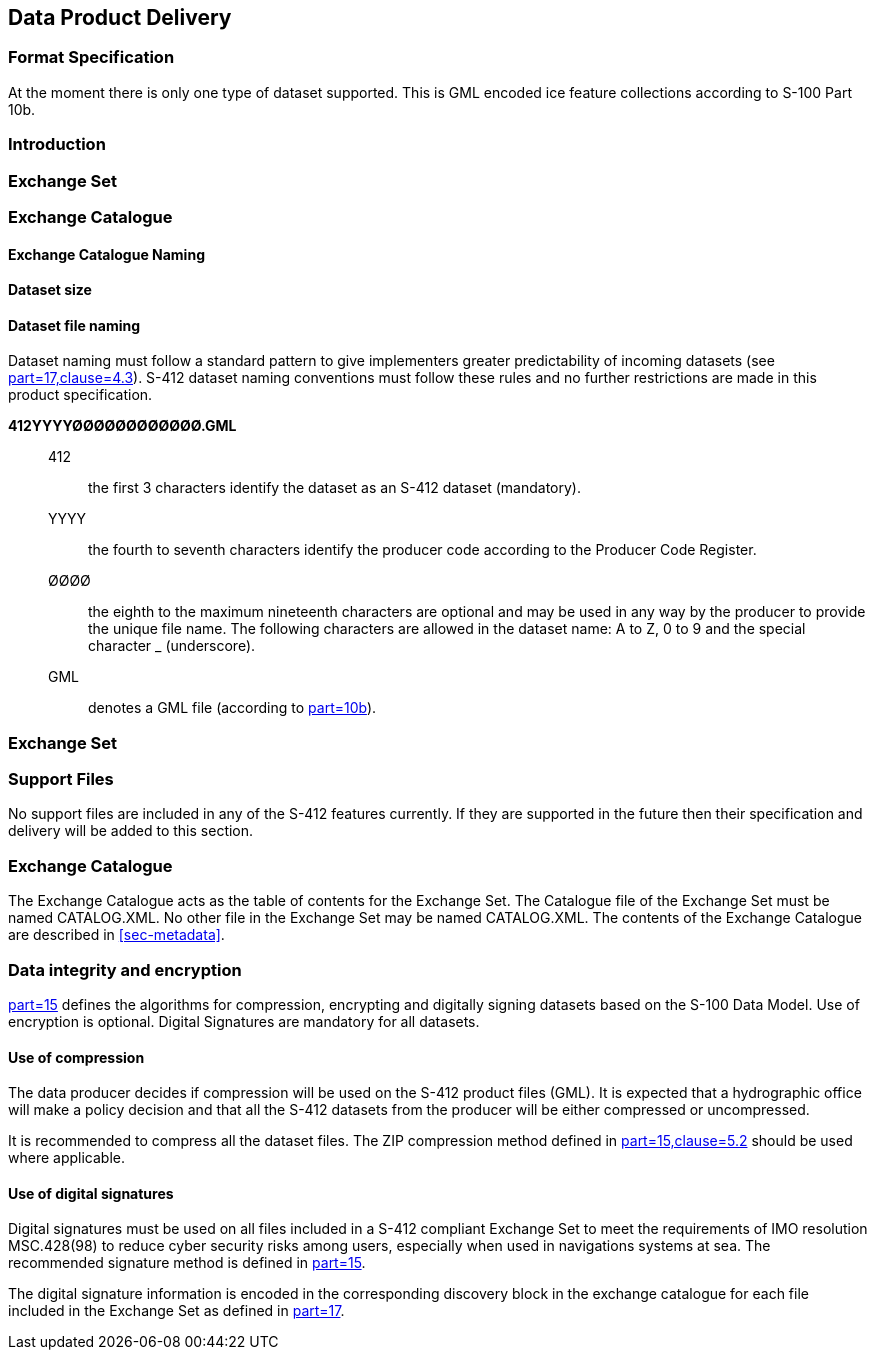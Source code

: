 
[[sec-data-product-delivery]]
== Data Product Delivery

=== Format Specification

At the moment there is only one type of dataset supported. This is GML encoded ice feature collections according to S-100 Part 10b.

=== Introduction

=== Exchange Set

=== Exchange Catalogue

==== Exchange Catalogue Naming

==== Dataset size

==== Dataset file naming
Dataset naming must follow a standard pattern to give implementers greater predictability of incoming datasets (see <<iho-s100,part=17,clause=4.3>>). S-412 dataset naming conventions must follow these rules and no further restrictions are made in this product specification.

*412YYYYØØØØØØØØØØØØ.GML*::
412::: the first 3 characters identify the dataset as an S-412 dataset (mandatory).
YYYY::: the fourth to seventh characters identify the producer code according to the Producer Code Register.
ØØØØ::: the eighth to the maximum nineteenth characters are optional and may be used in any way by the producer to provide the unique file name. The following characters are allowed in the dataset name: A to Z, 0 to 9 and the special character _ (underscore).
GML::: denotes a GML file (according to <<iho-s100,part=10b>>).

=== Exchange Set


=== Support Files
No support files are included in any of the S-412 features currently. If they are supported in the future then their specification and delivery will be added to this section.

=== Exchange Catalogue
The Exchange Catalogue acts as the table of contents for the Exchange Set. The Catalogue file of the Exchange Set must be named CATALOG.XML. No other file in the Exchange Set may be named CATALOG.XML. The contents of the Exchange Catalogue are described in <<sec-metadata>>.

=== Data integrity and encryption
<<iho-s100,part=15>> defines the algorithms for compression, encrypting and digitally signing datasets based on the S-100 Data Model. Use of encryption is optional. Digital Signatures are mandatory for all datasets.

==== Use of compression
The data producer decides if compression will be used on the S-412 product files (GML). It is expected that a hydrographic office will make a policy decision and that all the S-412 datasets from the producer will be either compressed or uncompressed.

It is recommended to compress all the dataset files. The ZIP compression method defined in <<iho-s100,part=15,clause=5.2>> should be used where applicable.

==== Use of digital signatures
Digital signatures must be used on all files included in a S-412 compliant Exchange Set to meet the requirements of IMO resolution MSC.428(98) to reduce cyber security risks among users, especially when used in navigations systems at sea. The recommended signature method is defined in <<iho-s100,part=15>>.

The digital signature information is encoded in the corresponding discovery block in the exchange catalogue for each file included in the Exchange Set as defined in <<iho-s100,part=17>>.
